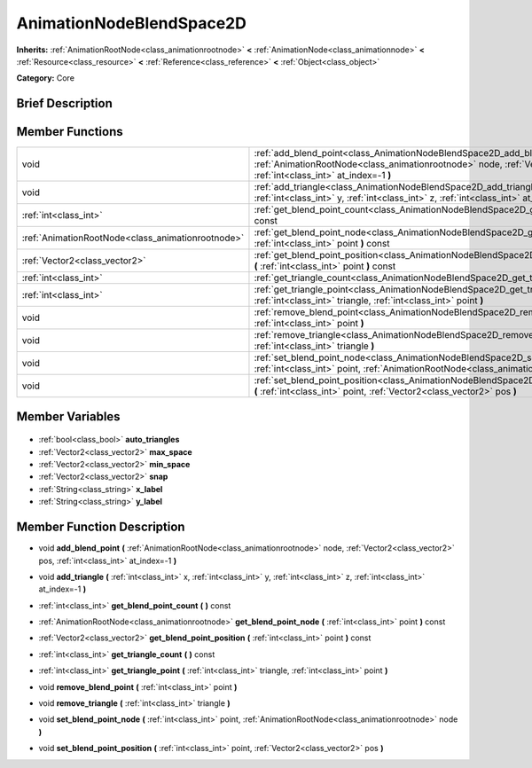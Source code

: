 .. Generated automatically by doc/tools/makerst.py in Godot's source tree.
.. DO NOT EDIT THIS FILE, but the AnimationNodeBlendSpace2D.xml source instead.
.. The source is found in doc/classes or modules/<name>/doc_classes.

.. _class_AnimationNodeBlendSpace2D:

AnimationNodeBlendSpace2D
=========================

**Inherits:** :ref:`AnimationRootNode<class_animationrootnode>` **<** :ref:`AnimationNode<class_animationnode>` **<** :ref:`Resource<class_resource>` **<** :ref:`Reference<class_reference>` **<** :ref:`Object<class_object>`

**Category:** Core

Brief Description
-----------------



Member Functions
----------------

+----------------------------------------------------+------------------------------------------------------------------------------------------------------------------------------------------------------------------------------------------------------------------+
| void                                               | :ref:`add_blend_point<class_AnimationNodeBlendSpace2D_add_blend_point>` **(** :ref:`AnimationRootNode<class_animationrootnode>` node, :ref:`Vector2<class_vector2>` pos, :ref:`int<class_int>` at_index=-1 **)** |
+----------------------------------------------------+------------------------------------------------------------------------------------------------------------------------------------------------------------------------------------------------------------------+
| void                                               | :ref:`add_triangle<class_AnimationNodeBlendSpace2D_add_triangle>` **(** :ref:`int<class_int>` x, :ref:`int<class_int>` y, :ref:`int<class_int>` z, :ref:`int<class_int>` at_index=-1 **)**                       |
+----------------------------------------------------+------------------------------------------------------------------------------------------------------------------------------------------------------------------------------------------------------------------+
| :ref:`int<class_int>`                              | :ref:`get_blend_point_count<class_AnimationNodeBlendSpace2D_get_blend_point_count>` **(** **)** const                                                                                                            |
+----------------------------------------------------+------------------------------------------------------------------------------------------------------------------------------------------------------------------------------------------------------------------+
| :ref:`AnimationRootNode<class_animationrootnode>`  | :ref:`get_blend_point_node<class_AnimationNodeBlendSpace2D_get_blend_point_node>` **(** :ref:`int<class_int>` point **)** const                                                                                  |
+----------------------------------------------------+------------------------------------------------------------------------------------------------------------------------------------------------------------------------------------------------------------------+
| :ref:`Vector2<class_vector2>`                      | :ref:`get_blend_point_position<class_AnimationNodeBlendSpace2D_get_blend_point_position>` **(** :ref:`int<class_int>` point **)** const                                                                          |
+----------------------------------------------------+------------------------------------------------------------------------------------------------------------------------------------------------------------------------------------------------------------------+
| :ref:`int<class_int>`                              | :ref:`get_triangle_count<class_AnimationNodeBlendSpace2D_get_triangle_count>` **(** **)** const                                                                                                                  |
+----------------------------------------------------+------------------------------------------------------------------------------------------------------------------------------------------------------------------------------------------------------------------+
| :ref:`int<class_int>`                              | :ref:`get_triangle_point<class_AnimationNodeBlendSpace2D_get_triangle_point>` **(** :ref:`int<class_int>` triangle, :ref:`int<class_int>` point **)**                                                            |
+----------------------------------------------------+------------------------------------------------------------------------------------------------------------------------------------------------------------------------------------------------------------------+
| void                                               | :ref:`remove_blend_point<class_AnimationNodeBlendSpace2D_remove_blend_point>` **(** :ref:`int<class_int>` point **)**                                                                                            |
+----------------------------------------------------+------------------------------------------------------------------------------------------------------------------------------------------------------------------------------------------------------------------+
| void                                               | :ref:`remove_triangle<class_AnimationNodeBlendSpace2D_remove_triangle>` **(** :ref:`int<class_int>` triangle **)**                                                                                               |
+----------------------------------------------------+------------------------------------------------------------------------------------------------------------------------------------------------------------------------------------------------------------------+
| void                                               | :ref:`set_blend_point_node<class_AnimationNodeBlendSpace2D_set_blend_point_node>` **(** :ref:`int<class_int>` point, :ref:`AnimationRootNode<class_animationrootnode>` node **)**                                |
+----------------------------------------------------+------------------------------------------------------------------------------------------------------------------------------------------------------------------------------------------------------------------+
| void                                               | :ref:`set_blend_point_position<class_AnimationNodeBlendSpace2D_set_blend_point_position>` **(** :ref:`int<class_int>` point, :ref:`Vector2<class_vector2>` pos **)**                                             |
+----------------------------------------------------+------------------------------------------------------------------------------------------------------------------------------------------------------------------------------------------------------------------+

Member Variables
----------------

  .. _class_AnimationNodeBlendSpace2D_auto_triangles:

- :ref:`bool<class_bool>` **auto_triangles**

  .. _class_AnimationNodeBlendSpace2D_max_space:

- :ref:`Vector2<class_vector2>` **max_space**

  .. _class_AnimationNodeBlendSpace2D_min_space:

- :ref:`Vector2<class_vector2>` **min_space**

  .. _class_AnimationNodeBlendSpace2D_snap:

- :ref:`Vector2<class_vector2>` **snap**

  .. _class_AnimationNodeBlendSpace2D_x_label:

- :ref:`String<class_string>` **x_label**

  .. _class_AnimationNodeBlendSpace2D_y_label:

- :ref:`String<class_string>` **y_label**


Member Function Description
---------------------------

.. _class_AnimationNodeBlendSpace2D_add_blend_point:

- void **add_blend_point** **(** :ref:`AnimationRootNode<class_animationrootnode>` node, :ref:`Vector2<class_vector2>` pos, :ref:`int<class_int>` at_index=-1 **)**

.. _class_AnimationNodeBlendSpace2D_add_triangle:

- void **add_triangle** **(** :ref:`int<class_int>` x, :ref:`int<class_int>` y, :ref:`int<class_int>` z, :ref:`int<class_int>` at_index=-1 **)**

.. _class_AnimationNodeBlendSpace2D_get_blend_point_count:

- :ref:`int<class_int>` **get_blend_point_count** **(** **)** const

.. _class_AnimationNodeBlendSpace2D_get_blend_point_node:

- :ref:`AnimationRootNode<class_animationrootnode>` **get_blend_point_node** **(** :ref:`int<class_int>` point **)** const

.. _class_AnimationNodeBlendSpace2D_get_blend_point_position:

- :ref:`Vector2<class_vector2>` **get_blend_point_position** **(** :ref:`int<class_int>` point **)** const

.. _class_AnimationNodeBlendSpace2D_get_triangle_count:

- :ref:`int<class_int>` **get_triangle_count** **(** **)** const

.. _class_AnimationNodeBlendSpace2D_get_triangle_point:

- :ref:`int<class_int>` **get_triangle_point** **(** :ref:`int<class_int>` triangle, :ref:`int<class_int>` point **)**

.. _class_AnimationNodeBlendSpace2D_remove_blend_point:

- void **remove_blend_point** **(** :ref:`int<class_int>` point **)**

.. _class_AnimationNodeBlendSpace2D_remove_triangle:

- void **remove_triangle** **(** :ref:`int<class_int>` triangle **)**

.. _class_AnimationNodeBlendSpace2D_set_blend_point_node:

- void **set_blend_point_node** **(** :ref:`int<class_int>` point, :ref:`AnimationRootNode<class_animationrootnode>` node **)**

.. _class_AnimationNodeBlendSpace2D_set_blend_point_position:

- void **set_blend_point_position** **(** :ref:`int<class_int>` point, :ref:`Vector2<class_vector2>` pos **)**


